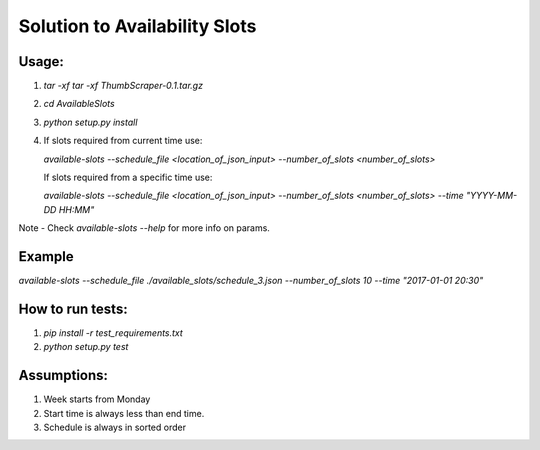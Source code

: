 Solution to Availability Slots
===============================

Usage:
------

1. `tar -xf tar -xf ThumbScraper-0.1.tar.gz`
2. `cd AvailableSlots`
3. `python setup.py install`
4. If slots required from current time use:

   `available-slots --schedule_file <location_of_json_input> --number_of_slots <number_of_slots>`

   If slots required from a specific time use:

   `available-slots --schedule_file <location_of_json_input> --number_of_slots <number_of_slots> --time "YYYY-MM-DD HH:MM"`

Note - Check `available-slots --help` for more info on params.

Example
--------

`available-slots --schedule_file ./available_slots/schedule_3.json --number_of_slots 10 --time "2017-01-01 20:30"`

How to run tests:
-----------------

1. `pip install -r test_requirements.txt`
2. `python setup.py test`

Assumptions:
------------

1. Week starts from Monday
2. Start time is always less than end time.
3. Schedule is always in sorted order
